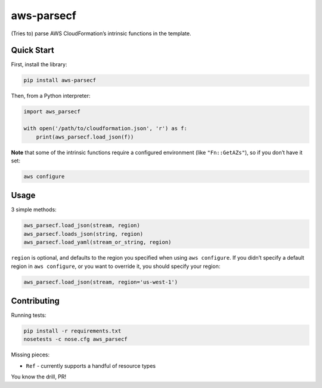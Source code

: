 aws-parsecf
===========

(Tries to) parse AWS CloudFormation’s intrinsic functions in the
template.

Quick Start
-----------

First, install the library:

.. code:: bash

    pip install aws-parsecf

Then, from a Python interpreter:

.. code:: python

    import aws_parsecf

    with open('/path/to/cloudformation.json', 'r') as f:
        print(aws_parsecf.load_json(f))

**Note** that some of the intrinsic functions require a configured
environment (like ``"Fn::GetAZs"``), so if you don’t have it set:

.. code:: bash

    aws configure

Usage
-----

3 simple methods:

.. code:: python

    aws_parsecf.load_json(stream, region)
    aws_parsecf.loads_json(string, region)
    aws_parsecf.load_yaml(stream_or_string, region)

``region`` is optional, and defaults to the region you specified when using
``aws configure``. If you didn’t specify a default region in
``aws configure``, or you want to override it, you should specify your
region:

.. code:: python

    aws_parsecf.load_json(stream, region='us-west-1')

Contributing
------------

Running tests:

.. code:: bash

    pip install -r requirements.txt
    nosetests -c nose.cfg aws_parsecf

Missing pieces:

-  ``Ref`` - currently supports a handful of resource types

You know the drill, PR!
